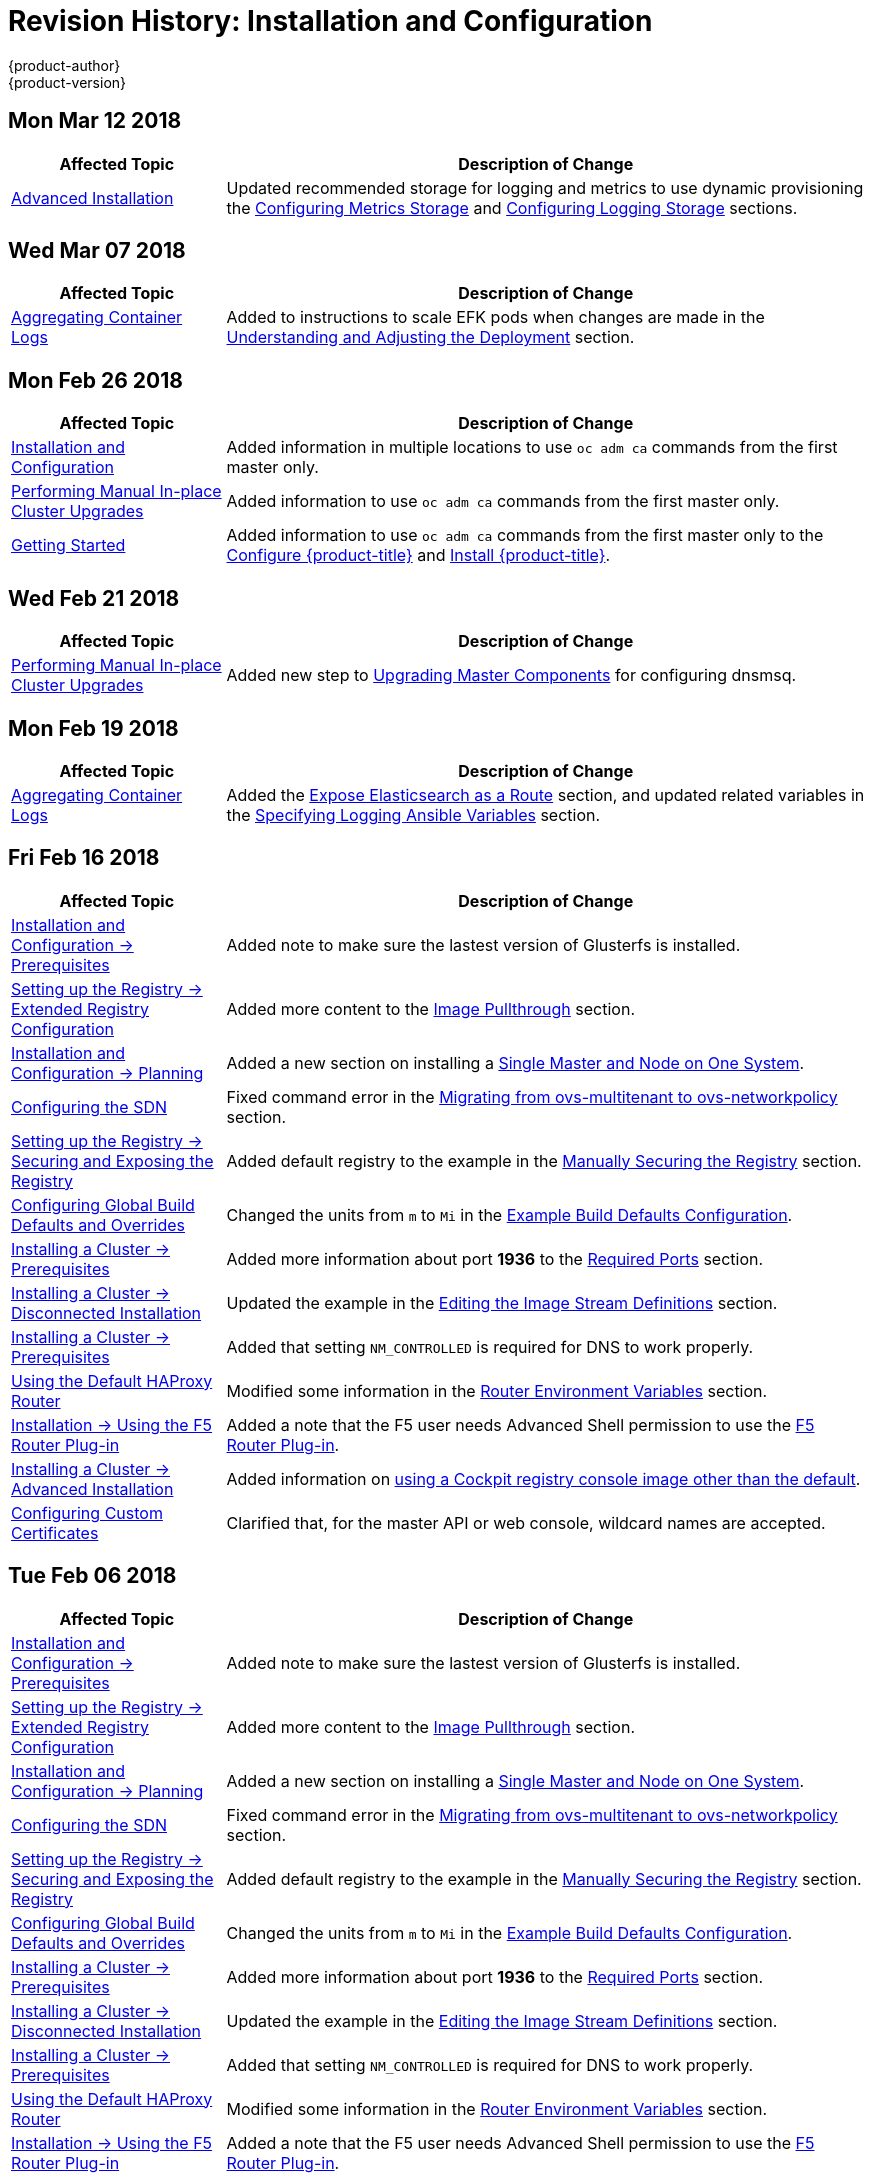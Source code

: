 [[install-config-revhistory-install-config]]
= Revision History: Installation and Configuration
{product-author}
{product-version}
:data-uri:
:icons:
:experimental:

// do-release: revhist-tables

== Mon Mar 12 2018
// tag::install_config_mon_mar_12_2018[]
[cols="1,3",options="header"]
|===

|Affected Topic |Description of Change
//Mon Mar 12 2018
|xref:../install_config/install/advanced_install.adoc#install-config-install-advanced-install[Advanced Installation]
|Updated recommended storage for logging and metrics to use dynamic provisioning the xref:../install_config/install/advanced_install.adoc#advanced-install-cluster-metrics-storage[Configuring Metrics Storage] and xref:../install_config/install/advanced_install.adoc#advanced-installation-logging-storage[Configuring Logging Storage] sections.

|===

// end::install_config_mon_mar_12_2018[]

== Wed Mar 07 2018
// tag::install_config_wed_mar_07_2018[]
[cols="1,3",options="header"]
|===

|Affected Topic |Description of Change
//Wed Mar 07 2018
|xref:../install_config/aggregate_logging.adoc#install-config-aggregate-logging[Aggregating Container Logs]
|Added to instructions to scale EFK pods when changes are made in the
xref:../install_config/aggregate_logging.adoc#aggregate-logging-understanding-the-deployment[Understanding and Adjusting the Deployment] section.
|===

// end::install_config_wed_mar_07_2018[]

== Mon Feb 26 2018

// tag::install_config_mon_feb_26_2018[]
[cols="1,3",options="header"]
|===

|Affected Topic |Description of Change
//Mon Feb 26 2018
|xref:../install_config/index.adoc#install-config-index[Installation and Configuration]
|Added information in multiple locations to use `oc adm ca` commands from the first master only.

|xref:../install_config/upgrading/manual_upgrades.adoc#install-config-upgrading-manual-upgrades[Performing Manual In-place Cluster Upgrades]
|Added information to use `oc adm ca` commands from the first master only.

|xref:../getting_started/configure_openshift.adoc#getting-started-index[Getting Started]
|Added information to use `oc adm ca` commands from the first master only to the xref:../getting_started/configure_openshift.adoc#getting-started-configure-openshift[Configure {product-title}] and xref:../getting_started/configure_openshift.adoc#getting-started-install-openshift[Install {product-title}].

|===

// end::install_config_mon_feb_26_2018[]
== Wed Feb 21 2018

// tag::install_config_wed_feb_21_2018[]
[cols="1,3",options="header"]
|===

|Affected Topic |Description of Change
//Wed Feb 21 2018
|xref:../install_config/upgrading/manual_upgrades.adoc#install-config-upgrading-manual-upgrades[Performing Manual In-place Cluster Upgrades]
|Added new step to xref:../install_config/upgrading/manual_upgrades.html#upgrading-masters[Upgrading Master Components] for configuring dnsmsq.

|===

// end::install_config_wed_feb_21_2018[]
== Mon Feb 19 2018

// tag::install_config_mon_feb_19_2018[]
[cols="1,3",options="header"]
|===

|Affected Topic |Description of Change
//Mon Feb 19 2018
|xref:../install_config/aggregate_logging.adoc#install-config-aggregate-logging[Aggregating Container Logs]
|Added the xref:../install_config/aggregate_logging.adoc#expose-elasticsearch-as-route[Expose Elasticsearch as a Route] section, and updated related variables in the xref:../install_config/aggregate_logging.adoc#aggregate-logging-ansible-variables[Specifying Logging Ansible Variables] section.

|===

// end::install_config_mon_feb_19_2018[]
== Fri Feb 16 2018

// tag::install_config_fri_feb_16_2018[]
[cols="1,3",options="header"]
|===

|Affected Topic |Description of Change
//Fri Feb 16 2018
|xref:../install_config/install/prerequisites.adoc#install-config-install-prerequisites[Installation and Configuration -> Prerequisites]
|Added note to make sure the lastest version of Glusterfs is installed.

|xref:../install_config/registry/extended_registry_configuration.adoc#install-config-registry-extended-configuration[Setting up the Registry -> Extended Registry Configuration]
|Added more content to the xref:../install_config/registry/extended_registry_configuration.adoc#middleware-repository-pullthrough[Image Pullthrough] section.

|xref:../install_config/install/planning.adoc#install-config-install-planning[Installation and Configuration -> Planning]
|Added a new section on installing a xref:../install_config/install/planning.adoc#single-master-single-box[Single Master and Node on One System].

|xref:../install_config/configuring_sdn.adoc#install-config-configuring-sdn[Configuring the SDN]
|Fixed command error in the xref:../install_config/configuring_sdn.adoc#migrating-between-sdn-plugins-networkpolicy[Migrating from ovs-multitenant to ovs-networkpolicy] section.

|xref:../install_config/registry/securing_and_exposing_registry.adoc#install-config-registry-securing-exposing[Setting up the Registry -> Securing and Exposing the Registry]
|Added default registry to the example in the xref:../install_config/registry/securing_and_exposing_registry.adoc#securing-the-registry[Manually Securing the Registry] section.

|xref:../install_config/build_defaults_overrides.adoc#install-config-build-defaults-overrides[Configuring Global Build Defaults and Overrides]
|Changed the units from `m` to `Mi` in the xref:../install_config/build_defaults_overrides.adoc#ansible-setting-global-build-defaults[Example Build Defaults Configuration].

|xref:../install_config/install/prerequisites.adoc#install-config-install-prerequisites[Installing a Cluster -> Prerequisites]
|Added more information about port *1936* to the xref:../install_config/install/prerequisites.adoc#required-ports[Required Ports] section.

|xref:../install_config/install/disconnected_install.adoc#install-config-install-disconnected-install[Installing a Cluster -> Disconnected Installation]
|Updated the example in the xref:../install_config/install/disconnected_install.adoc#disconnected-editing-the-image-stream-definitions[Editing the Image Stream Definitions] section.

|xref:../install_config/install/prerequisites.adoc#install-config-install-prerequisites[Installing a Cluster -> Prerequisites]
|Added that setting `NM_CONTROLLED` is required for DNS to work properly.

n|xref:../install_config/router/default_haproxy_router.adoc#install-config-router-default-haproxy[Using the Default HAProxy Router]
|Modified some information in the xref:../install_config/router/default_haproxy_router.adoc#exposing-the-router-metrics[Router Environment Variables] section.

|xref:../install_config/router/f5_router.adoc#install-config-router-f5[Installation -> Using the F5 Router Plug-in]
|Added a note that the F5 user needs Advanced Shell permission to use the xref:../install_config/router/f5_router.adoc#deploying-the-f5-router[F5 Router Plug-in].

|xref:../install_config/install/advanced_install.adoc#install-config-install-advanced-install[Installing a Cluster -> Advanced Installation]
|Added information on xref:../install_config/install/advanced_install.adoc#advanced-install-configuring-registry-console[using a Cockpit registry console image other than the default].

|xref:../install_config/certificate_customization.adoc#install-config-certificate-customization[Configuring Custom Certificates]
|Clarified that, for the master API or web console, wildcard names are accepted.



|===

// end::install_config_fri_feb_16_2018[]
== Tue Feb 06 2018

// tag::install_config_tue_feb_06_2018[]
[cols="1,3",options="header"]
|===

|Affected Topic |Description of Change
//Tue Feb 06 2018
|xref:../install_config/install/prerequisites.adoc#install-config-install-prerequisites[Installation and Configuration -> Prerequisites]
|Added note to make sure the lastest version of Glusterfs is installed.

|xref:../install_config/registry/extended_registry_configuration.adoc#install-config-registry-extended-configuration[Setting up the Registry -> Extended Registry Configuration]
|Added more content to the xref:../install_config/registry/extended_registry_configuration.adoc#middleware-repository-pullthrough[Image Pullthrough] section.

|xref:../install_config/install/planning.adoc#install-config-install-planning[Installation and Configuration -> Planning]
|Added a new section on installing a xref:../install_config/install/planning.adoc#single-master-single-box[Single Master and Node on One System].

|xref:../install_config/configuring_sdn.adoc#install-config-configuring-sdn[Configuring the SDN]
|Fixed command error in the xref:../install_config/configuring_sdn.adoc#migrating-between-sdn-plugins-networkpolicy[Migrating from ovs-multitenant to ovs-networkpolicy] section.

|xref:../install_config/registry/securing_and_exposing_registry.adoc#install-config-registry-securing-exposing[Setting up the Registry -> Securing and Exposing the Registry]
|Added default registry to the example in the xref:../install_config/registry/securing_and_exposing_registry.adoc#securing-the-registry[Manually Securing the Registry] section.

|xref:../install_config/build_defaults_overrides.adoc#install-config-build-defaults-overrides[Configuring Global Build Defaults and Overrides]
|Changed the units from `m` to `Mi` in the xref:../install_config/build_defaults_overrides.adoc#ansible-setting-global-build-defaults[Example Build Defaults Configuration].

|xref:../install_config/install/prerequisites.adoc#install-config-install-prerequisites[Installing a Cluster -> Prerequisites]
|Added more information about port *1936* to the xref:../install_config/install/prerequisites.adoc#required-ports[Required Ports] section.

|xref:../install_config/install/disconnected_install.adoc#install-config-install-disconnected-install[Installing a Cluster -> Disconnected Installation]
|Updated the example in the xref:../install_config/install/disconnected_install.adoc#disconnected-editing-the-image-stream-definitions[Editing the Image Stream Definitions] section.

|xref:../install_config/install/prerequisites.adoc#install-config-install-prerequisites[Installing a Cluster -> Prerequisites]
|Added that setting `NM_CONTROLLED` is required for DNS to work properly.

n|xref:../install_config/router/default_haproxy_router.adoc#install-config-router-default-haproxy[Using the Default HAProxy Router]
|Modified some information in the xref:../install_config/router/default_haproxy_router.adoc#exposing-the-router-metrics[Router Environment Variables] section.

|xref:../install_config/router/f5_router.adoc#install-config-router-f5[Installation -> Using the F5 Router Plug-in]
|Added a note that the F5 user needs Advanced Shell permission to use the xref:../install_config/router/f5_router.adoc#deploying-the-f5-router[F5 Router Plug-in].



|===

// end::install_config_tue_feb_06_2018[]
== Thu Jan 25 2018

// tag::install_config_thu_jan_25_2018[]
[cols="1,3",options="header"]
|===

|Affected Topic |Description of Change
//Thu Jan 25 2018
|xref:../install_config/install/prerequisites.adoc#install-config-install-prerequisites[Installation and Configuration -> Prerequisites]
|Added note to make sure the lastest version of Glusterfs is installed.

|xref:../install_config/registry/extended_registry_configuration.adoc#install-config-registry-extended-configuration[Setting up the Registry -> Extended Registry Configuration]
|Added more content to the xref:../install_config/registry/extended_registry_configuration.adoc#middleware-repository-pullthrough[Image Pullthrough] section.

|xref:../install_config/install/planning.adoc#install-config-install-planning[Installation and Configuration -> Planning]
|Added a new section on installing a xref:../install_config/install/planning.adoc#single-master-single-box[Single Master and Node on One System].

|xref:../install_config/configuring_sdn.adoc#install-config-configuring-sdn[Configuring the SDN]
|Fixed command error in the xref:../install_config/configuring_sdn.adoc#migrating-between-sdn-plugins-networkpolicy[Migrating from ovs-multitenant to ovs-networkpolicy] section.

|xref:../install_config/registry/securing_and_exposing_registry.adoc#install-config-registry-securing-exposing[Setting up the Registry -> Securing and Exposing the Registry]
|Added default registry to the example in the xref:../install_config/registry/securing_and_exposing_registry.adoc#securing-the-registry[Manually Securing the Registry] section.

|xref:../install_config/build_defaults_overrides.adoc#install-config-build-defaults-overrides[Configuring Global Build Defaults and Overrides]
|Changed the units from `m` to `Mi` in the xref:../install_config/build_defaults_overrides.adoc#ansible-setting-global-build-defaults[Example Build Defaults Configuration].

|xref:../install_config/install/prerequisites.adoc#install-config-install-prerequisites[Installing a Cluster -> Prerequisites]
|Added more information about port *1936* to the xref:../install_config/install/prerequisites.adoc#required-ports[Required Ports] section.

|xref:../install_config/install/disconnected_install.adoc#install-config-install-disconnected-install[Installing a Cluster -> Disconnected Installation]
|Updated the example in the xref:../install_config/install/disconnected_install.adoc#disconnected-editing-the-image-stream-definitions[Editing the Image Stream Definitions] section.



|===

// end::install_config_thu_jan_25_2018[]
== Mon Jan 08 2018

// tag::install_config_mon_jan_08_2018[]
[cols="1,3",options="header"]
|===

|Affected Topic |Description of Change
//Mon Jan 08 2018
|xref:../install_config/install/prerequisites.adoc#install-config-install-prerequisites[Installation and Configuration -> Prerequisites]
|Added note to make sure the lastest version of Glusterfs is installed.

|xref:../install_config/registry/extended_registry_configuration.adoc#install-config-registry-extended-configuration[Setting up the Registry -> Extended Registry Configuration]
|Added more content to the xref:../install_config/registry/extended_registry_configuration.adoc#middleware-repository-pullthrough[Image Pullthrough] section.

|xref:../install_config/install/planning.adoc#install-config-install-planning[Installation and Configuration -> Planning]
|Added a new section on installing a xref:../install_config/install/planning.adoc#single-master-single-box[Single Master and Node on One System].

|xref:../install_config/configuring_sdn.adoc#install-config-configuring-sdn[Configuring the SDN]
|Fixed command error in the xref:../install_config/configuring_sdn.adoc#migrating-between-sdn-plugins-networkpolicy[Migrating from ovs-multitenant to ovs-networkpolicy] section.

|xref:../install_config/registry/securing_and_exposing_registry.adoc#install-config-registry-securing-exposing[Setting up the Registry -> Securing and Exposing the Registry]
|Added default registry to the example in the xref:../install_config/registry/securing_and_exposing_registry.adoc#securing-the-registry[Manually Securing the Registry] section.

|xref:../install_config/build_defaults_overrides.adoc#install-config-build-defaults-overrides[Configuring Global Build Defaults and Overrides]
|Changed the units from `m` to `Mi` in the xref:../install_config/build_defaults_overrides.adoc#ansible-setting-global-build-defaults[Example Build Defaults Configuration].

|xref:../install_config/install/prerequisites.adoc#install-config-install-prerequisites[Installing a Cluster -> Prerequisites]
|Added more information about port *1936* to the xref:../install_config/install/prerequisites.adoc#required-ports[Required Ports] section.



|===

// end::install_config_mon_jan_08_2018[]
== Fri Dec 22 2017

// tag::install_config_fri_dec_22_2017[]
[cols="1,3",options="header"]
|===

|Affected Topic |Description of Change
//Fri Dec 22 2017
|xref:../install_config/install/prerequisites.adoc#install-config-install-prerequisites[Installation and Configuration -> Prerequisites]
|Added note to make sure the lastest version of Glusterfs is installed.

|xref:../install_config/registry/extended_registry_configuration.adoc#install-config-registry-extended-configuration[Setting up the Registry -> Extended Registry Configuration]
|Added more content to the xref:../install_config/registry/extended_registry_configuration.adoc#middleware-repository-pullthrough[Image Pullthrough] section.

|xref:../install_config/install/planning.adoc#install-config-install-planning[Installation and Configuration -> Planning]
|Added a new section on installing a xref:../install_config/install/planning.adoc#single-master-single-box[Single Master and Node on One System].

|xref:../install_config/configuring_sdn.adoc#install-config-configuring-sdn[Configuring the SDN]
|Fixed command error in the xref:../install_config/configuring_sdn.adoc#migrating-between-sdn-plugins-networkpolicy[Migrating from ovs-multitenant to ovs-networkpolicy] section.

|xref:../install_config/registry/securing_and_exposing_registry.adoc#install-config-registry-securing-exposing[Setting up the Registry -> Securing and Exposing the Registry]
|Added default registry to the example in the xref:../install_config/registry/securing_and_exposing_registry.adoc#securing-the-registry[Manually Securing the Registry] section.

|xref:../install_config/build_defaults_overrides.adoc#install-config-build-defaults-overrides[Configuring Global Build Defaults and Overrides]
|Changed the units from `m` to `Mi` in the xref:../install_config/build_defaults_overrides.adoc#ansible-setting-global-build-defaults[Example Build Defaults Configuration].

|xref:../install_config/install/prerequisites.adoc#install-config-install-prerequisites[Installing a Cluster -> Prerequisites]
|Added more information about port *1936* to the xref:../install_config/install/prerequisites.adoc#required-ports[Required Ports] section.



|===

// end::install_config_fri_dec_22_2017[]
== Mon Dec 11 2017

// tag::install_config_mon_dec_11_2017[]
[cols="1,3",options="header"]
|===

|Affected Topic |Description of Change
//Mon Dec 11 2017
|xref:../install_config/install/prerequisites.adoc#install-config-install-prerequisites[Installation and Configuration -> Prerequisites]
|Added note to make sure the lastest version of Glusterfs is installed.

|xref:../install_config/registry/extended_registry_configuration.adoc#install-config-registry-extended-configuration[Setting up the Registry -> Extended Registry Configuration]
|Added more content to the xref:../install_config/registry/extended_registry_configuration.adoc#middleware-repository-pullthrough[Image Pullthrough] section.

|xref:../install_config/install/planning.adoc#install-config-install-planning[Installation and Configuration -> Planning]
|Added a new section on installing a xref:../install_config/install/planning.adoc#single-master-single-box[Single Master and Node on One System].

|xref:../install_config/configuring_sdn.adoc#install-config-configuring-sdn[Configuring the SDN]
|Fixed command error in the xref:../install_config/configuring_sdn.adoc#migrating-between-sdn-plugins-networkpolicy[Migrating from ovs-multitenant to ovs-networkpolicy] section.



|===

// end::install_config_mon_dec_11_2017[]
== Tue Nov 21 2017

// tag::install_config_tue_nov_21_2017[]
[cols="1,3",options="header"]
|===

|Affected Topic |Description of Change
//Tue Nov 21 2017
|xref:../install_config/install/prerequisites.adoc#install-config-install-prerequisites[Installation and Configuration -> Prerequisites]
|Added note to make sure the lastest version of Glusterfs is installed.

|xref:../install_config/registry/extended_registry_configuration.adoc#install-config-registry-extended-configuration[Setting up the Registry -> Extended Registry Configuration]
|Added more content to the xref:../install_config/registry/extended_registry_configuration.adoc#middleware-repository-pullthrough[Image Pullthrough] section.

|xref:../install_config/install/planning.adoc#install-config-install-planning[Installation and Configuration -> Planning]
|Added a new section on installing a xref:../install_config/install/planning.adoc#single-master-single-box[Single Master and Node on One System].



|===

// end::install_config_tue_nov_21_2017[]
== Fri Nov 10 2017

// tag::install_config_fri_nov_10_2017[]
[cols="1,3",options="header"]
|===

|Affected Topic |Description of Change
//Fri Nov 10 2017
|xref:../install_config/install/prerequisites.adoc#install-config-install-prerequisites[Installation and Configuration -> Prerequisites]
|Added note to make sure the lastest version of Glusterfs is installed.

|xref:../install_config/registry/extended_registry_configuration.adoc#install-config-registry-extended-configuration[Setting up the Registry -> Extended Registry Configuration]
|Added more content to the xref:../install_config/registry/extended_registry_configuration.adoc#middleware-repository-pullthrough[Image Pullthrough] section.



|===

// end::install_config_fri_nov_10_2017[]
== Fri Nov 03 2017

// tag::install_config_fri_nov_03_2017[]
[cols="1,3",options="header"]
|===

|Affected Topic |Description of Change
//Fri Nov 03 2017
|xref:../install_config/install/advanced_install.adoc#install-config-install-advanced-install[Installing a Cluster -> Advanced Installation]
|Added the `openshift_master_admission_plugin_config` parameter to the xref:../install_config/install/advanced_install.adoc#cluster-variables-table[Cluster Variables] table.

|xref:../install_config/build_defaults_overrides.adoc#install-config-build-defaults-overrides[Configuring Global Build Defaults and Overrides]
|Added a note on limiting how long pods can run and a link to xref:../admin_guide/managing_pods.adoc#manage-pods-limit-run-once-duration[RunOnceDuration plugin].

|xref:../install_config/storage_examples/containerized_heketi_with_dedicated_gluster.adoc#install-config-storage-examples-containerized-heketi-dedicated-gluster[Containerized Heketi for managing dedicated GlusterFS storage]
|Added an example with instructions to install Heketi on OpenShift and use to manage external GlusterFS storage



|===

// end::install_config_fri_nov_03_2017[]
== Mon Oct 16 2017

// tag::install_config_mon_oct_16_2017[]
[cols="1,3",options="header"]
|===

|Affected Topic |Description of Change
//Mon Oct 16 2017
|xref:../install_config/upgrading/automated_upgrades.adoc#install-config-upgrading-automated-upgrades[Upgrading a Cluster -> Performing Manual In-place Cluster Upgrades]
|Added a step in xref:../install_config/upgrading/manual_upgrades.adoc#preparing-for-a-manual-upgrade[Preparing for a Manual Upgrade] section to obtain the latest image stream.

|xref:../install_config/upgrading/automated_upgrades.adoc#install-config-upgrading-automated-upgrades[Upgrading a Cluster -> Performing Automated In-place Cluster Upgrades]
|Added a step in xref:../install_config/upgrading/automated_upgrades.adoc#preparing-for-an-automated-upgrade[Preparing for an Automated Upgrade] section to obtain the latest image stream.

|xref:../install_config/cluster_metrics.adoc#install-config-cluster-metrics[Enabling Cluster Metrics]
|Added `*_nodeselector` variables to the table in the xref:../install_config/cluster_metrics.adoc#metrics-ansible-variables[Specifying Metrics Ansible Variables] section.

|xref:../install_config/syncing_groups_with_ldap.adoc#install-config-syncing-groups-with-ldap[Syncing Groups With LDAP]
|Noted that all attribute data coming from the LDAP server must be in the format of a UTF-8 encoded string.



|===

// end::install_config_mon_oct_16_2017[]
== Wed Oct 11 2017

// tag::install_config_wed_oct_11_2017[]
[cols="1,3",options="header"]
|===

|Affected Topic |Description of Change
//Wed Oct 11 2017
|xref:../install_config/aggregate_logging.adoc#install-config-aggregate-logging[Aggregating Container Logs]
|Added the `openshift_logging_es_number_of_replicas` and `openshift_logging_es_number_of_shards` variables to the table in xref:../install_config/aggregate_logging.adoc#aggregate-logging-ansible-variables[Specifying Logging Ansible Variables].

|xref:../install_config/install/advanced_install.adoc#install-config-install-advanced-install[Installing a Cluster -> Advanced Installation]
|Added the xref:../install_config/install/advanced_install.adoc#advanced-install-registry-storage[Configuring Registry Storage] section.



|===

// end::install_config_wed_oct_11_2017[]

== Mon Oct 02 2017

// tag::install_config_mon_oct_02_2017[]
[cols="1,3",options="header"]
|===

|Affected Topic |Description of Change
//Mon Oct 02 2017
|xref:../install_config/registry/securing_and_exposing_registry.adoc#install-config-registry-securing-exposing[Setting up the Registry -> Securing and Exposing the Registry]
|Updated procedures including the caveat that the registry is secured and exposed by default during initial cluster installations. (link:https://bugzilla.redhat.com/show_bug.cgi?id=1481798[BZ#1481798])

|xref:../install_config/registry/extended_registry_configuration.adoc#install-config-registry-extended-configuration[Setting up the Registry -> Extended Registry Configuration]
|Added note clarifying that the mirroring feature is different from the upstream feature in the xref:../install_config/registry/extended_registry_configuration.adoc#middleware-repository-pullthrough[Image Pullthrough] section.

|xref:../install_config/install/prerequisites.adoc#install-config-install-prerequisites[Installation and Configuration -> Prerequisites]
|Removed information on disabling DNSMSQ from the xref:../install_config/install/prerequisites.adoc#prereq-dns[DNS section]. DNSMSQ must be enabled starting in version 3.6.

|xref:../install_config/cluster_metrics.adoc#install-config-cluster-metrics[Enabling Cluster Metrics]
|Added link to upstream documentation in the xref:../install_config/cluster_metrics.adoc#cluster-metrics-accessing-hawkular-metrics-directly[Accessing Hawkular Metrics Directly] section.



|===

// end::install_config_mon_oct_02_2017[]
== Fri Sep 22 2017

// tag::install_config_fri_sep_22_2017[]
[cols="1,3",options="header"]
|===

|Affected Topic |Description of Change
//Fri Sep 22 2017
|xref:../install_config/install/advanced_install.adoc#install-config-install-advanced-install[Advanced Installation]
|Added a note that the default HAProxy load balancer is intended for non-production environments.

|xref:../install_config/configuring_authentication.adoc#install-config-configuring-authentication[Configuring Authentication and User Agent]
|Added information on xref:../install_config/configuring_authentication.adoc#LookupMappingMethod[manually provisioning a user and identity] when using the `lookup` mapping method for authenticating.

|xref:../install_config/router/f5_router.adoc#install-config-router-f5[Setting up a Router -> Using the F5 Router Plug-in]
|Removed the deprecated `--credentials` option from the xref:../install_config/router/f5_router.adoc#setting-up-f5-native-integration-with-openshift[Setting Up F5 Native Integration] section.

|xref:../install_config/install/disconnected_install.adoc#install-config-install-disconnected-install[Installing a Cluster -> Disconnected Installation]
|Added a note to the xref:../install_config/install/disconnected_install.adoc#disconnected-syncing-images[Syncing Images] section about the need for `ose-recycler` when using NFS.

|xref:../install_config/upgrading/automated_upgrades.adoc#install-config-upgrading-automated-upgrades[Upgrading a Cluster -> Performing Automated In-place Cluster Upgrades]
|Added a note to the xref:../install_config/upgrading/automated_upgrades.adoc#upgrading-to-ocp-3-6[Upgrading to the Latest OpenShift Container Platform 3.6 Release] section about the 'deployment_type' name change.

|xref:../install_config/redeploying_certificates.adoc#install-config-redeploying-certificates[Redeploying Certificates]
|Added a note to the xref:../install_config/redeploying_certificates.adoc#redeploy-certificates[Redeploying Certificates] section about certificate expiration.



|===

// end::install_config_fri_sep_22_2017[]
== Mon Sep 18 2017

// tag::install_config_mon_sep_18_2017[]
[cols="1,3",options="header"]
|===

|Affected Topic |Description of Change
//Mon Sep 18 2017
|xref:../install_config/router/f5_router.adoc#install-config-router-f5[Setting up a Router -> Using the F5 Router Plug-in]
|Added to the xref:../install_config/router/f5_router.adoc#install-router-f5-prerequisites[Prerequisites and Supportability] section with supportability information.

|xref:../install_config/upgrading/migrating_etcd.adoc#install-config-upgrading-etcd-data-migration[Upgrading -> Migrating etcd Data: v2 to v3]
|New topic on migrating etcd data from v2 to v3.

|xref:../install_config/install/disconnected_install.adoc#install-config-install-disconnected-install[Disconnected Installation]
|Updated the list of required and optional images to download.

|xref:../install_config/router/f5_router.adoc#install-config-router-f5[Setting Up a Router -> Using the F5 Router Plug-in]
|Added an F5 support statement

n|xref:../install_config/registry/securing_and_exposing_registry.adoc#securing-the-registry[Securing the Registry]
|Updated commands for registry installation.

n|xref:../install_config/registry/extended_registry_configuration.adoc#install-config-registry-extended-configuration[Extended Registry Configuration]
|Updated commands for registry installation and added steps to use a ConfigMap not secrets to override registry defaults.

|xref:../install_config/registry/accessing_registry.adoc#install-config-registry-accessing[Accessing the Registry]
|Updated commands for registry installation.



|===

// end::install_config_mon_sep_18_2017[]
== Wed Sep 06 2017

// tag::install_config_wed_sep_06_2017[]
[cols="1,3",options="header"]
|===

|Affected Topic |Description of Change
//Wed Sep 06 2017
|xref:../install_config/aggregate_logging.adoc#install-config-aggregate-logging[Aggregating Container Logs]
|Updated `openshift-ansible` playbook steps in the xref:../install_config/aggregate_logging.adoc#troubleshooting-kibana[Troubleshooting Kibana] section.

|xref:../install_config/install/advanced_install.adoc#install-config-install-advanced-install[Advanced Installation]
|Clarified information about using a non-default registry and router in the xref:../install_config/install/advanced_install.adoc#advanced-install-configuring-registry-location[Configuring a Registry Location] section.

|xref:../install_config/router/default_haproxy_router.adoc#install-config-router-default-haproxy[Using the Default HAProxy Router]
|Added information on needing separate DNS entries for routing shards to the xref:../install_config/router/default_haproxy_router.adoc#using-router-shards[Using Router Shards] section.



|===

// end::install_config_wed_sep_06_2017[]
== Tue Aug 29 2017

// tag::install_config_tue_aug_29_2017[]
[cols="1,3",options="header"]
|===

|Affected Topic |Description of Change
//Tue Aug 29 2017
|xref:../install_config/aggregate_logging.adoc#install-config-aggregate-logging[Aggregating Container Logs]
|Corrected the link to the logging yaml file example in the xref:../install_config/aggregate_logging.adoc#aggregate-logging-ansible-variables[Specifying Logging Ansible Variables] section.

n|xref:../install_config/master_node_configuration.adoc#install-config-master-node-configuration[Master and Node Configuration]
|Expanded `openshift_master_audit_config` details.

|xref:../install_config/install/advanced_install.adoc#install-config-install-advanced-install[Installing a Cluster -> Advanced Installation]
|Added `openshift_master_audit_config` details.

|xref:../install_config/storage_examples/azure_blob_docker_registry_example.adoc#azure-blob-docker-registry[Configuring Azure Blob Storage for Integrated Docker Registry]
|Added an example for configuring Azure Blob Storage for OpenShift Integrated Docker Registry.

|===

// end::install_config_tue_aug_29_2017[]
== Fri Aug 25 2017

// tag::install_config_fri_aug_25_2017[]
[cols="1,3",options="header"]
|===

|Affected Topic |Description of Change
//Fri Aug 25 2017
|xref:../install_config/upgrading/upgrading_known_issues.adoc#install-config-upgrading-known-issues[Upgrading a Cluster -> Known Issues]
|New topic cataloging workarounds to known cluster upgrade issues.

|xref:../install_config/registry/deploy_registry_existing_clusters.adoc#install-config-deploy-registry-existing-clusters[Setting up the Registry -> Deploying a Registry on Existing Clusters]
|Removed Technology Preview notice from the  xref:../install_config/registry/deploy_registry_existing_clusters.adoc#registry-daemonset[Deploying the Registry as a DaemonSet] section.

|===

// end::install_config_fri_aug_25_2017[]

== Tue Aug 22 2017

// tag::install_config_tue_aug_22_2017[]
[cols="1,3",options="header"]
|===

|Affected Topic |Description of Change
//Tue Aug 22 2017
|xref:../install_config/install/prerequisites.adoc#install-config-install-prerequisites[Installing a Cluster -> Prerequisites]
|Added the xref:../install_config/install/prerequisites.adoc#install-prerequisites-overlayfs[Using OverlayFS] section.



|===

// end::install_config_tue_aug_22_2017[]

== Mon Aug 14 2017

// tag::install_config_mon_aug_14_2017[]
[cols="1,3",options="header"]
|===

|Affected Topic |Description of Change
//Mon Aug 14 2017

|xref:../install_config/install/advanced_install.adoc#install-config-install-advanced-install[Advanced Installation]
|Added information on xref:../install_config/install/advanced_install.adoc#advanced-master-ports[configuring the default ports used by the master API and web console].

|===

// end::install_config_mon_aug_14_2017[]

== Wed Aug 09 2017

{product-title} {product-version} Initial Release

// tag::install_config_wed_aug_09_2017[]
[cols="1,3",options="header"]
|===

|Affected Topic |Description of Change
//Wed Aug 09 2017


|xref:../install_config/install/prerequisites.adoc#install-config-install-prerequisites[Installing a Cluster -> Prerequisites]
|Added disk requirements other than *_/var/_*.

.2+.^|xref:../install_config/install/host_preparation.adoc#install-config-install-host-preparation[Installing a Cluster -> Host Preparation]
|Added the xref:../install_config/install/host_preparation.adoc#enabling-image-signature-support[Enabling Image Signature Support] section.
|Updated the xref:../install_config/install/host_preparation.adoc#installing-base-packages[Installing Base Packages] section to add alternative instructions for preparing for the containerized installer.

.5+.^|xref:../install_config/install/advanced_install.adoc#install-config-install-advanced-install[Installing a Cluster -> Advanced Installation]
|Added subsections to the xref:../install_config/install/advanced_install.adoc#running-the-advanced-installation[Running the Advanced Installation] section: xref:../install_config/install/advanced_install.adoc#running-the-advanced-installation-rpm[Running the RPM-based Installer] for the existing procedure and a new xref:../install_config/install/advanced_install.adoc#running-the-advanced-installation[Running the Containerized Installer] procedure.
|Added xref:../install_config/install/advanced_install.adoc#enabling-service-catalog[Enabling the Service Catalog], xref:../install_config/install/advanced_install.adoc#configuring-ansible-service-broker[Configuring the Ansible Service Broker], xref:../install_config/install/advanced_install.adoc#configuring-template-service-broker[Configuring the Template Service Broker], and xref:../install_config/install/advanced_install.adoc#running-the-advanced-installation-tsb[Deploying the Template Service Broker] sections.
|Added xref:../install_config/install/advanced_install.adoc#configuring-cluster-pre-install-checks[Configuring Cluster Pre-install Checks] section.
|Added `openshift_template_service_broker_namespaces` to the xref:../install_config/install/advanced_install.adoc#cluster-variables-table[Cluster Variables] table.
|The `deployment_type` parameter is now `openshift_deployment_type`.

|xref:../install_config/install/stand_alone_registry.adoc#install-config-installing-stand-alone-registry[Installing a Cluster -> Installing a Stand-alone OpenShift Container Registry]
|The `deployment_type` parameter is now `openshift_deployment_type`.

|xref:../install_config/registry/accessing_registry.adoc#install-config-registry-accessing[Setting Up the Registry -> Accessing the Registry]
|Added the xref:../install_config/registry/accessing_registry.adoc#accessing-registry-metrics[Accessing Registry Metrics] section.

|xref:../install_config/registry/extended_registry_configuration.adoc#install-config-registry-extended-configuration[Setting Up the Registry -> Extended Registry Configuration]
|Added the xref:../install_config/registry/extended_registry_configuration.adoc#docker-registry-configuration-reference-openshift[OpenShift] section.

.3+.^|xref:../install_config/router/default_haproxy_router.adoc#install-config-router-default-haproxy[Setting up a Router -> Using the Default HAProxy Router]
|Updated the default values for ARP cache size on nodes in the xref:../install_config/router/default_haproxy_router.adoc#deploy-router-arp-cach-tuning-for-large-scale-clusters[ARP Cache Tuning for Large-scale Clusters] section.
|Added the xref:../install_config/router/default_haproxy_router.adoc#bind-ciphers[TLS Cipher Suites] section and various changes about ciphers.
|Added a new xref:../install_config/router/default_haproxy_router.adoc#bind-strict-sni[HAProxy Strict SNI] section.

|xref:../install_config/router/f5_router.adoc#install-config-router-f5[Setting up a Router -> Using the F5 Router Plug-in]
|Added prerequisite information to the F5 Router Partition Paths section.

|xref:../install_config/upgrading/automated_upgrades.adoc#install-config-upgrading-automated-upgrades[Upgrading a Cluster -> Performing Automated In-place Cluster Upgrades]
|The `deployment_type` parameter is now `openshift_deployment_type`.

|xref:../install_config/configuring_vsphere.adoc#install-config-configuring-vsphere[Configuring for VMWare vSphere]
|Added the Configuring for VMWare vSphere topic.

|xref:../install_config/persistent_storage/persistent_storage_vsphere.adoc#install-config-persistent-storage-persistent-storage-vsphere[Configuring Persistent Storage -> Persistent Storage Using VMWare vSphere Volume]
|Added the Persistent Storage Using VMWare vSphere Volume topic.

|xref:../install_config/persistent_storage/pod_security_context.adoc#install-config-persistent-storage-pod-security-context[Configuring Persistent Storage -> Volume Security]
|Removed the volume type `svirt_sandbox_file_t` from the SELinux Options section.

|xref:../install_config/persistent_storage/persistent_storage_iscsi.adoc#install-config-persistent-storage-persistent-storage-iscsi[Configuring Persistent Storage -> Persistent Storage Using iSCSI]
|Added information about multipath portals and Challenge Handshake Authentication Protocol (CHAP) configuration.

.3+.^|xref:../install_config/aggregate_logging.adoc#install-config-aggregate-logging[Aggregating Container Logs]
|Added content to reference the use of Kibana certificates.
|Added Exported Fields section.
|Added xref:../install_config/aggregate_logging.adoc#kibana-visualizations-dashboard[Kibana Visualize] section.

|xref:../install_config/persistent_storage/persistent_storage_flex_volume.adoc#install-config-persistent-storage-persistent-storage-flex-volume[Configuring Persistent Storage -> Persistent Storage Using FlexVolume Plug-ins]
|New topic about using FlexVolume plug-ins.

|xref:../install_config/persistent_storage/dynamically_provisioning_pvs.adoc#install-config-persistent-storage-dynamically-provisioning-pvs[Configuring Persistent Storage -> Dynamic Provisioning and Creating Storage Classes]
|Added xref:../install_config/persistent_storage/dynamically_provisioning_pvs.adoc#change-default-storage-class[Changing the Default StorageClass] section.

|xref:../install_config/persistent_storage/persistent_storage_iscsi.adoc#install-config-persistent-storage-persistent-storage-iscsi[Configuring Persistent Storage -> iSCSI Multipathing]
|Added a new topic for multipath support for iSCSI volume plugin.

.2+.^|xref:../install_config/web_console_customization.adoc#install-config-web-console-customization[Customizing the Web Console]
|Added a new xref:../install_config/web_console_customization.adoc#web-console-application-launcher[Application Launcher] section.
|Added a new xref:../install_config/web_console_customization.adoc#extension-option-for-external-logging-solutions[Extension Option for External Logging Solutions] section.

|xref:../install_config/provisioners.adoc#install-config-provisioners[Deploying External Persistent Volume Provisioners]
|Added new topic for external provisioners.

|===

// end::install_config_wed_aug_09_2017[]
